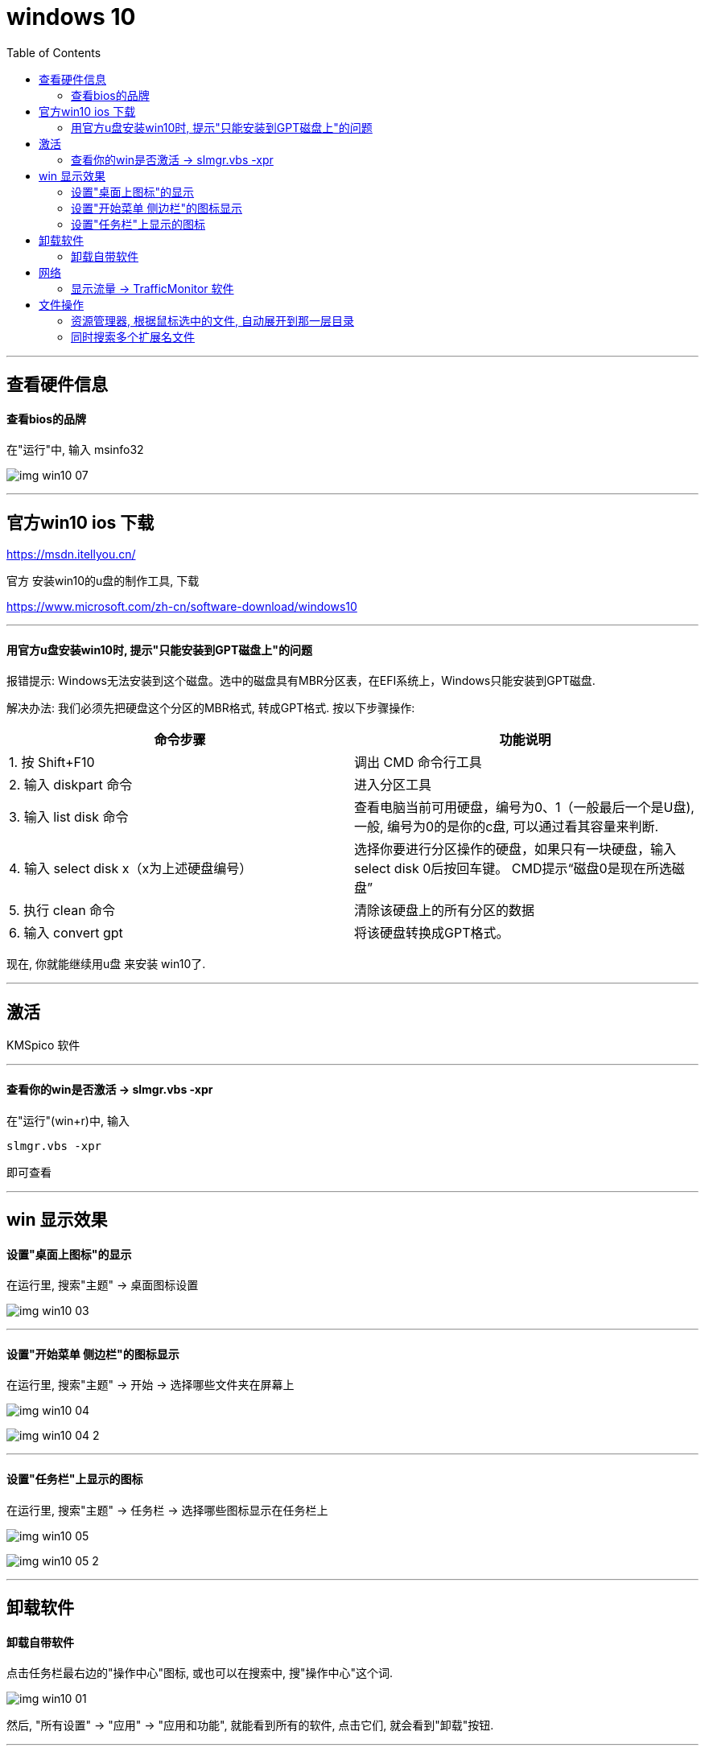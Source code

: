 
= windows 10
:toc:

---

== 查看硬件信息

==== 查看bios的品牌

在"运行"中, 输入 msinfo32

image:./img_win10/img_win10_07.png[]

---


== 官方win10 ios 下载

https://msdn.itellyou.cn/


官方 安装win10的u盘的制作工具, 下载

https://www.microsoft.com/zh-cn/software-download/windows10


---

==== 用官方u盘安装win10时, 提示"只能安装到GPT磁盘上"的问题

报错提示: Windows无法安装到这个磁盘。选中的磁盘具有MBR分区表，在EFI系统上，Windows只能安装到GPT磁盘.

解决办法: 我们必须先把硬盘这个分区的MBR格式, 转成GPT格式. 按以下步骤操作:


|===
|命令步骤 |功能说明

|1. 按 Shift+F10
|调出 CMD 命令行工具

|2. 输入 diskpart 命令
|进入分区工具

|3. 输入 list disk 命令
|查看电脑当前可用硬盘，编号为0、1（一般最后一个是U盘), 一般, 编号为0的是你的c盘, 可以通过看其容量来判断.

|4. 输入 select disk x（x为上述硬盘编号）
|选择你要进行分区操作的硬盘，如果只有一块硬盘，输入select disk 0后按回车键。
CMD提示“磁盘0是现在所选磁盘”

|5. 执行 clean 命令
|清除该硬盘上的所有分区的数据

|6. 输入 convert gpt
|将该硬盘转换成GPT格式。
|===

现在, 你就能继续用u盘 来安装 win10了.






---

== 激活

KMSpico 软件

---

==== 查看你的win是否激活 -> slmgr.vbs -xpr

在"运行"(win+r)中, 输入
....
slmgr.vbs -xpr
....
即可查看

---

== win 显示效果

==== 设置"桌面上图标"的显示

在运行里, 搜索"主题" -> 桌面图标设置

image:./img_win10/img_win10_03.png[]

---

==== 设置"开始菜单 侧边栏"的图标显示

在运行里, 搜索"主题" -> 开始 -> 选择哪些文件夹在屏幕上

image:./img_win10/img_win10_04.png[]

image:./img_win10/img_win10_04-2.png[]

---

==== 设置"任务栏"上显示的图标

在运行里, 搜索"主题" -> 任务栏 -> 选择哪些图标显示在任务栏上

image:./img_win10/img_win10_05.png[]

image:./img_win10/img_win10_05-2.png[]

---

== 卸载软件


====  卸载自带软件

点击任务栏最右边的"操作中心"图标, 或也可以在搜索中, 搜"操作中心"这个词.

image:./img_win10/img_win10_01.png[]

然后, "所有设置" -> "应用" -> "应用和功能", 就能看到所有的软件, 点击它们, 就会看到"卸载"按钮.

---

== 网络

==== 显示流量 -> TrafficMonitor 软件

https://github.com/zhongyang219/TrafficMonitor

image:./img_win10/img_win10_02.png[]

---

== 文件操作

====  资源管理器, 根据鼠标选中的文件, 自动展开到那一层目录

image:./img_win10/img_win10_06.png[]

---

==== 同时搜索多个扩展名文件

....
*.txt OR *.doc
....

---





